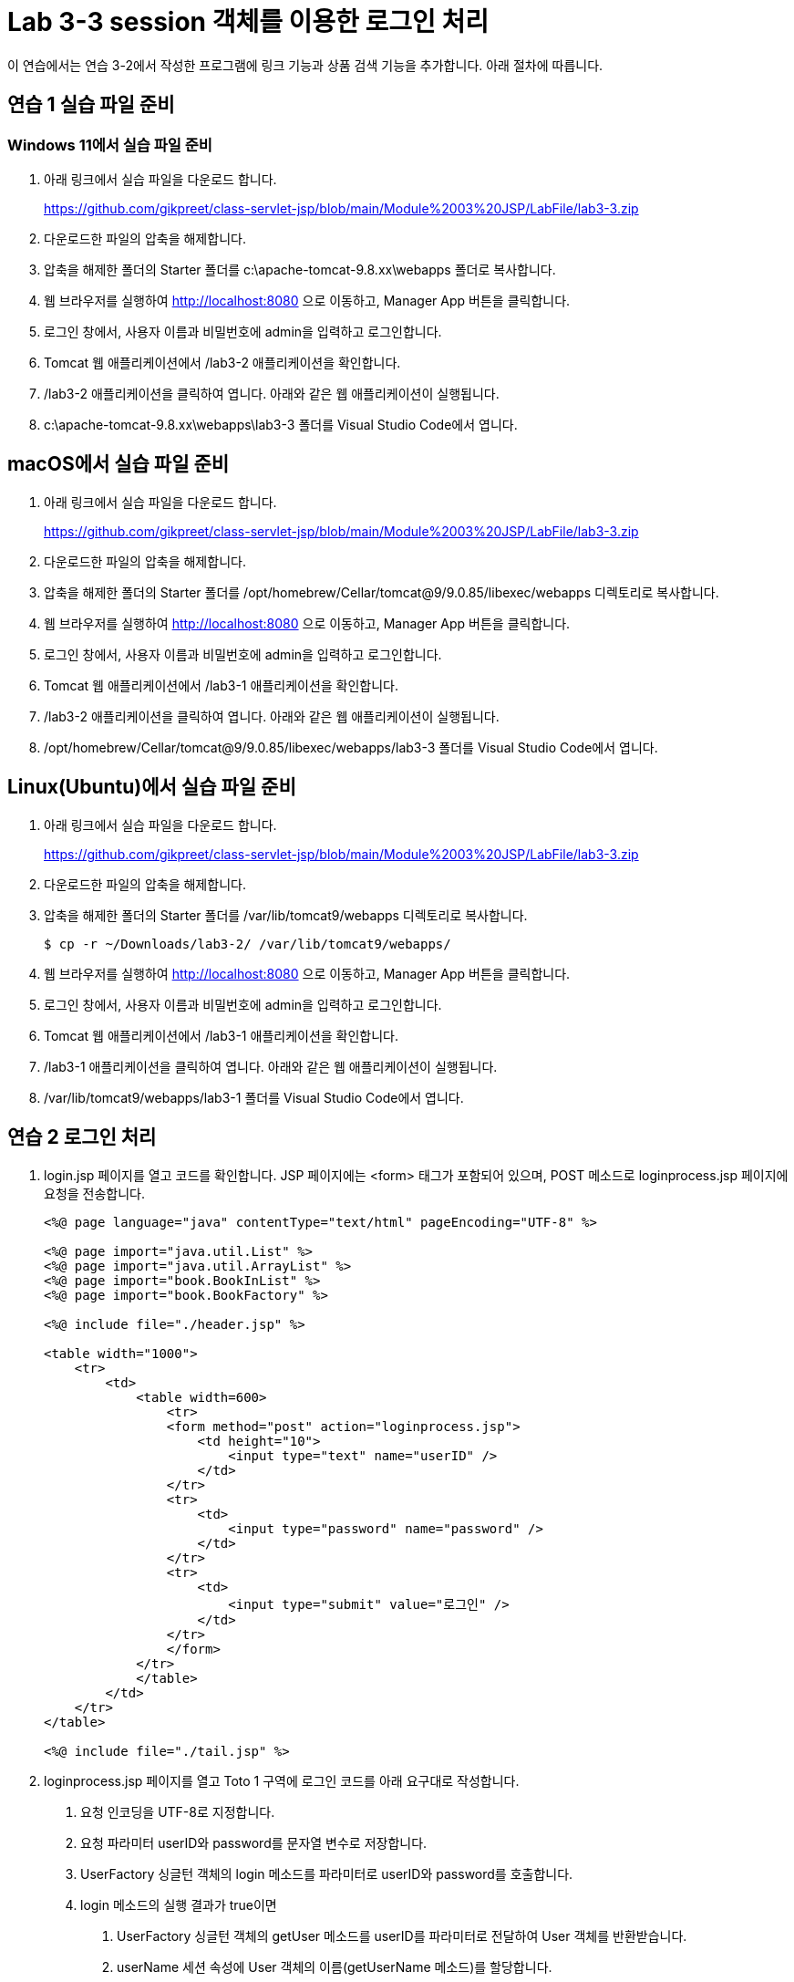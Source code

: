 = Lab 3-3 session 객체를 이용한 로그인 처리

이 연습에서는 연습 3-2에서 작성한 프로그램에 링크 기능과 상품 검색 기능을 추가합니다. 아래 절차에 따릅니다.

== 연습 1 실습 파일 준비

=== Windows 11에서 실습 파일 준비

1. 아래 링크에서 실습 파일을 다운로드 합니다.
+
https://github.com/gikpreet/class-servlet-jsp/blob/main/Module%2003%20JSP/LabFile/lab3-3.zip
+
2. 다운로드한 파일의 압축을 해제합니다.
3. 압축을 해제한 폴더의 Starter 폴더를 c:\apache-tomcat-9.8.xx\webapps 폴더로 복사합니다.
4. 웹 브라우저를 실행하여 http://localhost:8080 으로 이동하고, Manager App 버튼을 클릭합니다.
5. 로그인 창에서, 사용자 이름과 비밀번호에 admin을 입력하고 로그인합니다.
6. Tomcat 웹 애플리케이션에서 /lab3-2 애플리케이션을 확인합니다.
7. /lab3-2 애플리케이션을 클릭하여 엽니다. 아래와 같은 웹 애플리케이션이 실행됩니다.
8. c:\apache-tomcat-9.8.xx\webapps\lab3-3 폴더를 Visual Studio Code에서 엽니다.

== macOS에서 실습 파일 준비

1. 아래 링크에서 실습 파일을 다운로드 합니다.
+
https://github.com/gikpreet/class-servlet-jsp/blob/main/Module%2003%20JSP/LabFile/lab3-3.zip
+
2. 다운로드한 파일의 압축을 해제합니다.
3. 압축을 해제한 폴더의 Starter 폴더를 /opt/homebrew/Cellar/tomcat@9/9.0.85/libexec/webapps 디렉토리로 복사합니다.
4. 웹 브라우저를 실행하여 http://localhost:8080 으로 이동하고, Manager App 버튼을 클릭합니다.
5. 로그인 창에서, 사용자 이름과 비밀번호에 admin을 입력하고 로그인합니다.
6. Tomcat 웹 애플리케이션에서 /lab3-1 애플리케이션을 확인합니다.
7. /lab3-2 애플리케이션을 클릭하여 엽니다. 아래와 같은 웹 애플리케이션이 실행됩니다.
8. /opt/homebrew/Cellar/tomcat@9/9.0.85/libexec/webapps/lab3-3 폴더를 Visual Studio Code에서 엽니다.

== Linux(Ubuntu)에서 실습 파일 준비

1. 아래 링크에서 실습 파일을 다운로드 합니다.
+
https://github.com/gikpreet/class-servlet-jsp/blob/main/Module%2003%20JSP/LabFile/lab3-3.zip
+
2. 다운로드한 파일의 압축을 해제합니다.
3. 압축을 해제한 폴더의 Starter 폴더를 /var/lib/tomcat9/webapps 디렉토리로 복사합니다.
+
----
$ cp -r ~/Downloads/lab3-2/ /var/lib/tomcat9/webapps/
----
4. 웹 브라우저를 실행하여 http://localhost:8080 으로 이동하고, Manager App 버튼을 클릭합니다.
5. 로그인 창에서, 사용자 이름과 비밀번호에 admin을 입력하고 로그인합니다.
6. Tomcat 웹 애플리케이션에서 /lab3-1 애플리케이션을 확인합니다.
7. /lab3-1 애플리케이션을 클릭하여 엽니다. 아래와 같은 웹 애플리케이션이 실행됩니다.
8. /var/lib/tomcat9/webapps/lab3-1 폴더를 Visual Studio Code에서 엽니다.

== 연습 2 로그인 처리

1. login.jsp 페이지를 열고 코드를 확인합니다. JSP 페이지에는 <form> 태그가 포함되어 있으며, POST 메소드로 loginprocess.jsp 페이지에 요청을 전송합니다.
+
[source, html]
----
<%@ page language="java" contentType="text/html" pageEncoding="UTF-8" %>

<%@ page import="java.util.List" %>
<%@ page import="java.util.ArrayList" %>
<%@ page import="book.BookInList" %>
<%@ page import="book.BookFactory" %>

<%@ include file="./header.jsp" %>

<table width="1000">
    <tr>
        <td>
            <table width=600>
                <tr>
                <form method="post" action="loginprocess.jsp">
                    <td height="10">
                        <input type="text" name="userID" />
                    </td>
                </tr>
                <tr>
                    <td>
                        <input type="password" name="password" />
                    </td>
                </tr>
                <tr>
                    <td>
                        <input type="submit" value="로그인" />        
                    </td>
                </tr>
                </form>
            </tr>
            </table>
        </td>
    </tr>
</table>

<%@ include file="./tail.jsp" %>
----
+
2. loginprocess.jsp 페이지를 열고 Toto 1 구역에 로그인 코드를 아래 요구대로 작성합니다.
a. 요청 인코딩을 UTF-8로 지정합니다.
b. 요청 파라미터 userID와 password를 문자열 변수로 저장합니다.
c. UserFactory 싱글턴 객체의 login 메소드를 파라미터로 userID와 password를 호출합니다.
d. login 메소드의 실행 결과가 true이면  
A. UserFactory 싱글턴 객체의 getUser 메소드를 userID를 파라미터로 전달하여 User 객체를 반환받습니다.
B. userName 세션 속성에 User 객체의 이름(getUserName 메소드)를 할당합니다.
C. index.jsp 페이지로 리다이렉트합니다.
e. login 메소드의 실행 결과가 false이면 JavaScript 오류 메시지를 보여주고 login.jsp 페이지로 리다이렉트합니다.
3. 코드는 아래와 유사할 것입니다.
+
[source, java]
----
<%@ page language="java" contentType="text/html" pageEncoding="UTF-8" %>

<%@ page import="book.User" %>
<%@ page import="book.UserFactory" %>

<%
    request.setCharacterEncoding("UTF-8");
    String userID = request.getParameter("userID");
    String password = request.getParameter("password");
    User result = null;

    if (UserFactory.getUserFactory().login(userID, password)) {
        result = UserFactory.getUserFactory().getUser(userID);
        session.setAttribute("userName", result.getUserName());
        response.sendRedirect("index.jsp");
    }
    else {
        out.print("<script>alert('login fail');history.back();</script>");
        response.sendRedirect("login.jsp");
    }
%>
----
+
4. header.jsp 페이지를 열고 Todo 2 구역에 userName 세션 변수를 보여주는 코드를 작성합니다.
a. userName 세션 변수가 null이면 userName 변수에 세션 ID를 할방합니다.
b. userName 세션 변수가 유효하면 userName 세션 변수를 userName 변수에 할당합니다.
5. 코드는 아래와 유사할 것입니다.
+
[source, java]
----
String userName = "";
if (session.getAttribute("userName") == null) {
    userName = session.getId();
}
else {
    userName = session.getAttribute("userName").toString();
}
----
+
6. 로그인 페이지(login.jsp)로 이동합니다.
7. Julie, P@ssw0rd를 사용하여 로그인합니다.
8. index.jsp 페이지의 오른쪽 상단에서 사용자의 이름을 확인합니다.